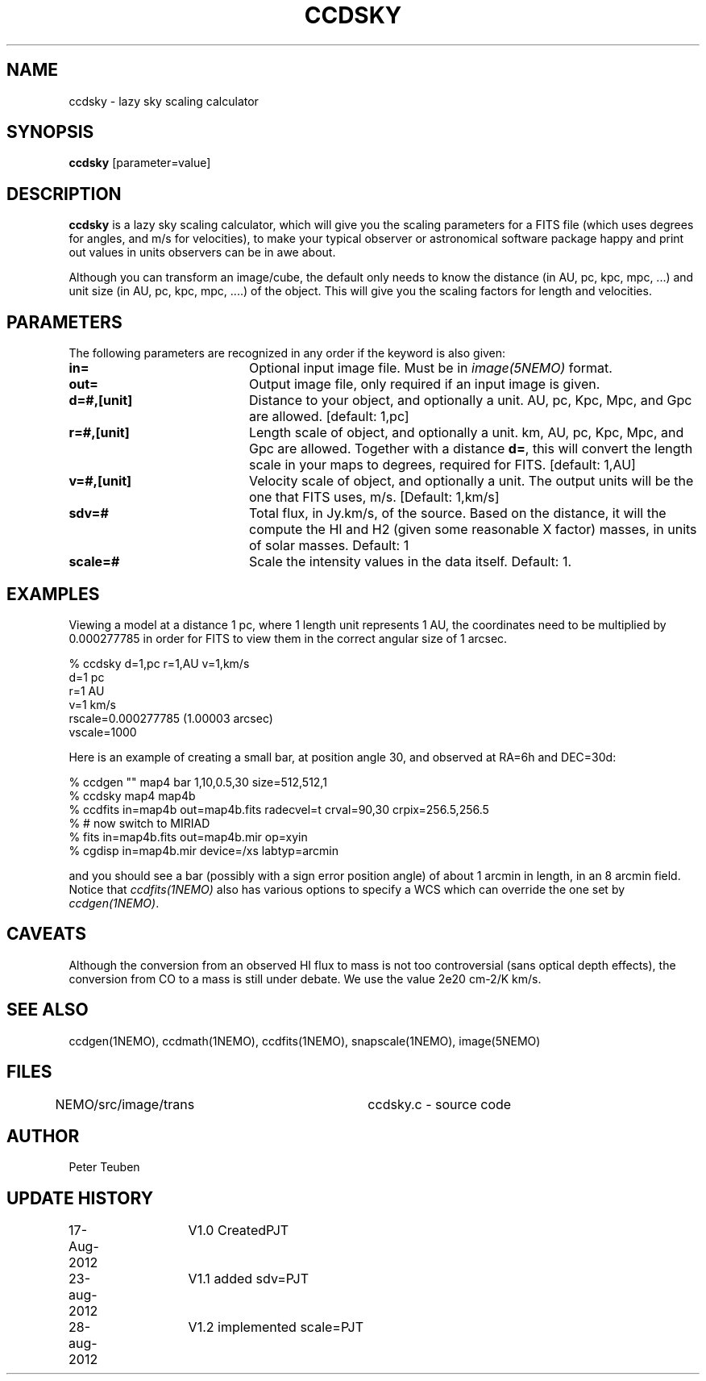 .TH CCDSKY 1NEMO "28 August 2012"
.SH NAME
ccdsky \- lazy sky scaling calculator
.SH SYNOPSIS
\fBccdsky\fP [parameter=value]
.SH DESCRIPTION
\fBccdsky\fP is a lazy sky scaling calculator, which will give you the scaling parameters
for a FITS file (which uses degrees for angles, and m/s for velocities), to make
your typical observer or astronomical software package happy and print out values
in units observers can be in awe about.
.PP
Although you can transform an image/cube, the default only needs to know the
distance (in AU, pc, kpc, mpc, ...) and unit size (in AU, pc, kpc, mpc, ....) of
the object. This will give you the scaling factors for length and velocities.
.PP
.SH PARAMETERS
The following parameters are recognized in any order if the keyword
is also given:
.TP 20
\fBin=\fP
Optional input image file. Must be in \fIimage(5NEMO)\fP format.
.TP
\fBout=\fP
Output image file, only required if an input image is given.
.TP
\fBd=#,[unit]\fP
Distance to your object, and optionally a unit.  
AU, pc, Kpc, Mpc, and Gpc are allowed.
[default: 1,pc]    
.TP
\fBr=#,[unit]\fP
Length scale of object, and optionally a unit.
km, AU, pc, Kpc, Mpc, and Gpc are allowed. 
Together with a distance \fBd=\fP, this
will convert the length scale in your maps to degrees, required for FITS.
[default: 1,AU]   
.TP
\fBv=#,[unit]\fP
Velocity scale of object, and optionally a unit. The output units will be
the one that FITS uses, m/s.
[Default: 1,km/s]   
.TP
\fBsdv=#\fP
Total flux, in Jy.km/s, of the source. Based on the distance, it will
the compute the HI and H2 (given some reasonable X factor) masses, in
units of solar masses. Default: 1
.TP
\fBscale=#\fP
Scale the intensity values in the data itself. Default: 1.
.SH EXAMPLES
Viewing a model at a distance 1 pc, where 1 length unit represents 1 AU,
the coordinates need to be multiplied by 0.000277785 in order for FITS
to view them in the correct angular size of 1 arcsec. 
.nf

% ccdsky d=1,pc r=1,AU v=1,km/s
d=1 pc
r=1 AU
v=1 km/s
rscale=0.000277785  (1.00003 arcsec)
vscale=1000

.fi
Here is an example of creating a small bar, at position angle 30, and
observed at RA=6h and DEC=30d:
.nf

% ccdgen "" map4 bar 1,10,0.5,30 size=512,512,1 
% ccdsky map4 map4b
% ccdfits in=map4b out=map4b.fits radecvel=t crval=90,30 crpix=256.5,256.5
% # now switch to MIRIAD
% fits in=map4b.fits out=map4b.mir op=xyin
% cgdisp in=map4b.mir device=/xs labtyp=arcmin

.fi
and you should see a bar (possibly with a sign error position angle)
of about 1 arcmin in length, in an 8 arcmin field. Notice that
\fIccdfits(1NEMO)\fP also has various options to specify a WCS
which can override the one set by \fIccdgen(1NEMO)\fP.
.SH CAVEATS
Although the conversion from an observed HI flux to mass is not
too controversial (sans optical depth effects), the conversion 
from CO to a mass is still under debate. We use the value
2e20 cm-2/K km/s.
.SH SEE ALSO
ccdgen(1NEMO), ccdmath(1NEMO), ccdfits(1NEMO), snapscale(1NEMO), image(5NEMO)
.SH FILES
NEMO/src/image/trans	ccdsky.c - source code
.SH AUTHOR
Peter Teuben
.SH UPDATE HISTORY
.nf
.ta +1.0i +1.0i
17-Aug-2012	V1.0 Created		PJT
23-aug-2012	V1.1 added sdv=		PJT
28-aug-2012	V1.2 implemented scale=	PJT
.fi
